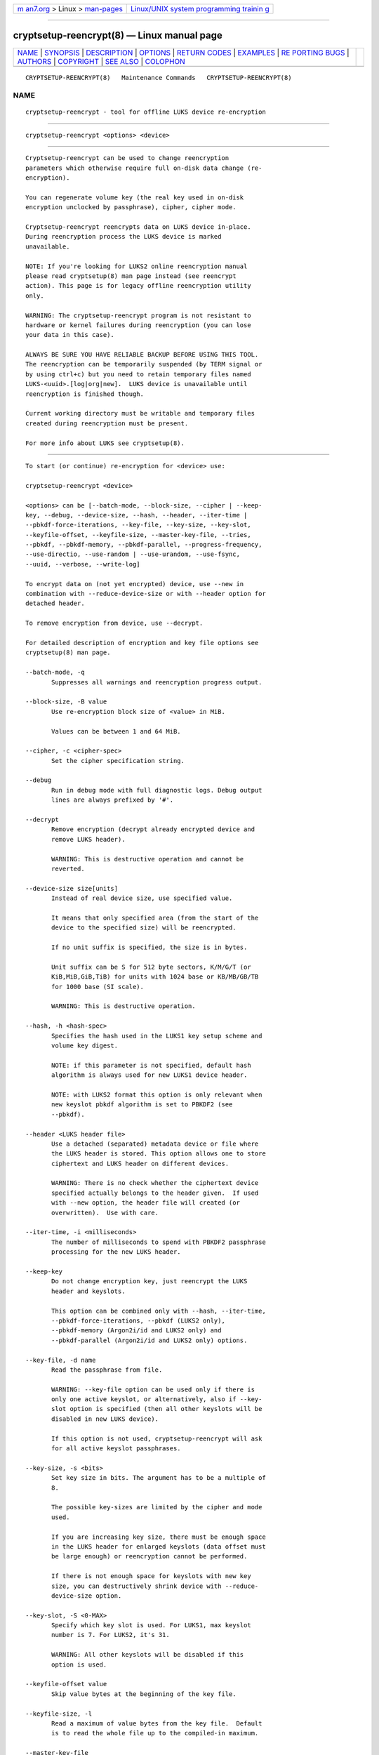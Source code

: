.. container:: page-top

.. container:: nav-bar

   +----------------------------------+----------------------------------+
   | `m                               | `Linux/UNIX system programming   |
   | an7.org <../../../index.html>`__ | trainin                          |
   | > Linux >                        | g <http://man7.org/training/>`__ |
   | `man-pages <../index.html>`__    |                                  |
   +----------------------------------+----------------------------------+

--------------

cryptsetup-reencrypt(8) — Linux manual page
===========================================

+-----------------------------------+-----------------------------------+
| `NAME <#NAME>`__ \|               |                                   |
| `SYNOPSIS <#SYNOPSIS>`__ \|       |                                   |
| `DESCRIPTION <#DESCRIPTION>`__ \| |                                   |
| `OPTIONS <#OPTIONS>`__ \|         |                                   |
| `RETURN CODES <#RETURN_CODES>`__  |                                   |
| \| `EXAMPLES <#EXAMPLES>`__ \|    |                                   |
| `RE                               |                                   |
| PORTING BUGS <#REPORTING_BUGS>`__ |                                   |
| \| `AUTHORS <#AUTHORS>`__ \|      |                                   |
| `COPYRIGHT <#COPYRIGHT>`__ \|     |                                   |
| `SEE ALSO <#SEE_ALSO>`__ \|       |                                   |
| `COLOPHON <#COLOPHON>`__          |                                   |
+-----------------------------------+-----------------------------------+
| .. container:: man-search-box     |                                   |
+-----------------------------------+-----------------------------------+

::

   CRYPTSETUP-REENCRYPT(8)   Maintenance Commands   CRYPTSETUP-REENCRYPT(8)

NAME
-------------------------------------------------

::

          cryptsetup-reencrypt - tool for offline LUKS device re-encryption


---------------------------------------------------------

::

          cryptsetup-reencrypt <options> <device>


---------------------------------------------------------------

::

          Cryptsetup-reencrypt can be used to change reencryption
          parameters which otherwise require full on-disk data change (re-
          encryption).

          You can regenerate volume key (the real key used in on-disk
          encryption unclocked by passphrase), cipher, cipher mode.

          Cryptsetup-reencrypt reencrypts data on LUKS device in-place.
          During reencryption process the LUKS device is marked
          unavailable.

          NOTE: If you're looking for LUKS2 online reencryption manual
          please read cryptsetup(8) man page instead (see reencrypt
          action). This page is for legacy offline reencryption utility
          only.

          WARNING: The cryptsetup-reencrypt program is not resistant to
          hardware or kernel failures during reencryption (you can lose
          your data in this case).

          ALWAYS BE SURE YOU HAVE RELIABLE BACKUP BEFORE USING THIS TOOL.
          The reencryption can be temporarily suspended (by TERM signal or
          by using ctrl+c) but you need to retain temporary files named
          LUKS-<uuid>.[log|org|new].  LUKS device is unavailable until
          reencryption is finished though.

          Current working directory must be writable and temporary files
          created during reencryption must be present.

          For more info about LUKS see cryptsetup(8).


-------------------------------------------------------

::

          To start (or continue) re-encryption for <device> use:

          cryptsetup-reencrypt <device>

          <options> can be [--batch-mode, --block-size, --cipher | --keep-
          key, --debug, --device-size, --hash, --header, --iter-time |
          --pbkdf-force-iterations, --key-file, --key-size, --key-slot,
          --keyfile-offset, --keyfile-size, --master-key-file, --tries,
          --pbkdf, --pbkdf-memory, --pbkdf-parallel, --progress-frequency,
          --use-directio, --use-random | --use-urandom, --use-fsync,
          --uuid, --verbose, --write-log]

          To encrypt data on (not yet encrypted) device, use --new in
          combination with --reduce-device-size or with --header option for
          detached header.

          To remove encryption from device, use --decrypt.

          For detailed description of encryption and key file options see
          cryptsetup(8) man page.

          --batch-mode, -q
                 Suppresses all warnings and reencryption progress output.

          --block-size, -B value
                 Use re-encryption block size of <value> in MiB.

                 Values can be between 1 and 64 MiB.

          --cipher, -c <cipher-spec>
                 Set the cipher specification string.

          --debug
                 Run in debug mode with full diagnostic logs. Debug output
                 lines are always prefixed by '#'.

          --decrypt
                 Remove encryption (decrypt already encrypted device and
                 remove LUKS header).

                 WARNING: This is destructive operation and cannot be
                 reverted.

          --device-size size[units]
                 Instead of real device size, use specified value.

                 It means that only specified area (from the start of the
                 device to the specified size) will be reencrypted.

                 If no unit suffix is specified, the size is in bytes.

                 Unit suffix can be S for 512 byte sectors, K/M/G/T (or
                 KiB,MiB,GiB,TiB) for units with 1024 base or KB/MB/GB/TB
                 for 1000 base (SI scale).

                 WARNING: This is destructive operation.

          --hash, -h <hash-spec>
                 Specifies the hash used in the LUKS1 key setup scheme and
                 volume key digest.

                 NOTE: if this parameter is not specified, default hash
                 algorithm is always used for new LUKS1 device header.

                 NOTE: with LUKS2 format this option is only relevant when
                 new keyslot pbkdf algorithm is set to PBKDF2 (see
                 --pbkdf).

          --header <LUKS header file>
                 Use a detached (separated) metadata device or file where
                 the LUKS header is stored. This option allows one to store
                 ciphertext and LUKS header on different devices.

                 WARNING: There is no check whether the ciphertext device
                 specified actually belongs to the header given.  If used
                 with --new option, the header file will created (or
                 overwritten).  Use with care.

          --iter-time, -i <milliseconds>
                 The number of milliseconds to spend with PBKDF2 passphrase
                 processing for the new LUKS header.

          --keep-key
                 Do not change encryption key, just reencrypt the LUKS
                 header and keyslots.

                 This option can be combined only with --hash, --iter-time,
                 --pbkdf-force-iterations, --pbkdf (LUKS2 only),
                 --pbkdf-memory (Argon2i/id and LUKS2 only) and
                 --pbkdf-parallel (Argon2i/id and LUKS2 only) options.

          --key-file, -d name
                 Read the passphrase from file.

                 WARNING: --key-file option can be used only if there is
                 only one active keyslot, or alternatively, also if --key-
                 slot option is specified (then all other keyslots will be
                 disabled in new LUKS device).

                 If this option is not used, cryptsetup-reencrypt will ask
                 for all active keyslot passphrases.

          --key-size, -s <bits>
                 Set key size in bits. The argument has to be a multiple of
                 8.

                 The possible key-sizes are limited by the cipher and mode
                 used.

                 If you are increasing key size, there must be enough space
                 in the LUKS header for enlarged keyslots (data offset must
                 be large enough) or reencryption cannot be performed.

                 If there is not enough space for keyslots with new key
                 size, you can destructively shrink device with --reduce-
                 device-size option.

          --key-slot, -S <0-MAX>
                 Specify which key slot is used. For LUKS1, max keyslot
                 number is 7. For LUKS2, it's 31.

                 WARNING: All other keyslots will be disabled if this
                 option is used.

          --keyfile-offset value
                 Skip value bytes at the beginning of the key file.

          --keyfile-size, -l
                 Read a maximum of value bytes from the key file.  Default
                 is to read the whole file up to the compiled-in maximum.

          --master-key-file
                 Use new volume (master) key stored in a file.

          --new, -N
                 Create new header (encrypt not yet encrypted device).

                 This option must be used together with --reduce-device-
                 size.

                 WARNING: This is destructive operation and cannot be
                 reverted.

          --pbkdf
                 Set Password-Based Key Derivation Function (PBKDF)
                 algorithm for LUKS keyslot.  The PBKDF can be: pbkdf2,
                 argon2i for Argon2i or argon2id for Argon2id.

                 For LUKS1, only pbkdf2 is accepted (no need to use this
                 option).

          --pbkdf-force-iterations <num>
                 Avoid PBKDF benchmark and set time cost (iterations)
                 directly.

          --pbkdf-memory <number>
                 Set the memory cost for PBKDF (for Argon2i/id the number
                 represents kilobytes).  Note that it is maximal value,
                 PBKDF benchmark or available physical memory can decrease
                 it.  This option is not available for PBKDF2.

          --pbkdf-parallel <number>
                 Set the parallel cost for PBKDF (number of threads, up to
                 4).  Note that it is maximal value, it is decreased
                 automatically if CPU online count is lower.  This option
                 is not available for PBKDF2.

          --progress-frequency <seconds>
                 Print separate line every <seconds> with reencryption
                 progress.

          --reduce-device-size size[units]
                 Enlarge data offset to specified value by shrinking device
                 size.

                 This means that last sectors on the original device will
                 be lost, ciphertext data will be effectively shifted by
                 specified number of sectors.

                 It can be useful if you e.g. added some space to
                 underlying partition (so last sectors contains no data).

                 For units suffix see --device-size parameter description.

                 You cannot shrink device more than by 64 MiB (131072
                 sectors).

                 WARNING: This is destructive operation and cannot be
                 reverted.  Use with extreme care - shrunk filesystems are
                 usually unrecoverable.

          --tries, -T
                 Number of retries for invalid passphrase entry.

          --type <type>
                 Use only while encrypting not yet encrypted device (see
                 --new).

                 Specify LUKS version when performing in-place encryption.
                 If the parameter is omitted default value (LUKS1) is used.
                 Type may be one of: luks (default), luks1 or luks2.

          --use-directio
                 Use direct-io (O_DIRECT) for all read/write data
                 operations related to block device undergoing
                 reencryption.

                 Useful if direct-io operations perform better than normal
                 buffered operations (e.g. in virtual environments).

          --use-fsync
                 Use fsync call after every written block. This applies for
                 reencryption log files as well.

          --use-random

          --use-urandom
                 Define which kernel random number generator will be used
                 to create the volume key.

          --uuid <uuid>
                 Use only while resuming an interrupted decryption process
                 (see --decrypt).

                 To find out what <uuid> to pass look for temporary files
                 LUKS-<uuid>.[|log|org|new] of the interrupted decryption
                 process.

          --verbose, -v
                 Print more information on command execution.

          --version
                 Show the program version.

          --write-log
                 Update log file after every block write. This can slow
                 down reencryption but will minimize data loss in the case
                 of system crash.


-----------------------------------------------------------------

::

          Cryptsetup-reencrypt returns 0 on success and a non-zero value on
          error.

          Error codes are: 1 wrong parameters, 2 no permission, 3 out of
          memory, 4 wrong device specified, 5 device already exists or
          device is busy.


---------------------------------------------------------

::

          Reencrypt /dev/sdb1 (change volume key)
                 cryptsetup-reencrypt /dev/sdb1

          Reencrypt and also change cipher and cipher mode
                 cryptsetup-reencrypt /dev/sdb1 -c aes-xts-plain64

          Add LUKS encryption to not yet encrypted device

                 First, be sure you have space added to disk.

                 Or alternatively shrink filesystem in advance.
                 Here we need 4096 512-bytes sectors (enough for 2x128 bit
                 key).

                 fdisk -u /dev/sdb # move sdb1 partition end + 4096 sectors
                 (or use resize2fs or tool for your filesystem and shrink
                 it)

                 cryptsetup-reencrypt /dev/sdb1 --new --reduce-device-size
                 4096S

          Remove LUKS encryption completely

                 cryptsetup-reencrypt /dev/sdb1 --decrypt


---------------------------------------------------------------------

::

          Report bugs, including ones in the documentation, on the
          cryptsetup mailing list at <dm-crypt@saout.de> or in the 'Issues'
          section on LUKS website.  Please attach the output of the failed
          command with the --debug option added.


-------------------------------------------------------

::

          Cryptsetup-reencrypt was written by Milan Broz
          <gmazyland@gmail.com>.


-----------------------------------------------------------

::

          Copyright © 2012-2021 Milan Broz
          Copyright © 2012-2021 Red Hat, Inc.

          This is free software; see the source for copying conditions.
          There is NO warranty; not even for MERCHANTABILITY or FITNESS FOR
          A PARTICULAR PURPOSE.


---------------------------------------------------------

::

          The project website at https://gitlab.com/cryptsetup/cryptsetup 

COLOPHON
---------------------------------------------------------

::

          This page is part of the Cryptsetup ((open-source disk
          encryption)) project.  Information about the project can be found
          at ⟨https://gitlab.com/cryptsetup/cryptsetup⟩.  If you have a bug
          report for this manual page, send it to dm-crypt@saout.de.  This
          page was obtained from the project's upstream Git repository
          ⟨https://gitlab.com/cryptsetup/cryptsetup.git⟩ on 2021-08-27.
          (At that time, the date of the most recent commit that was found
          in the repository was 2021-08-25.)  If you discover any rendering
          problems in this HTML version of the page, or you believe there
          is a better or more up-to-date source for the page, or you have
          corrections or improvements to the information in this COLOPHON
          (which is not part of the original manual page), send a mail to
          man-pages@man7.org

   cryptsetup-reencrypt          January 2021       CRYPTSETUP-REENCRYPT(8)

--------------

--------------

.. container:: footer

   +-----------------------+-----------------------+-----------------------+
   | HTML rendering        |                       | |Cover of TLPI|       |
   | created 2021-08-27 by |                       |                       |
   | `Michael              |                       |                       |
   | Ker                   |                       |                       |
   | risk <https://man7.or |                       |                       |
   | g/mtk/index.html>`__, |                       |                       |
   | author of `The Linux  |                       |                       |
   | Programming           |                       |                       |
   | Interface <https:     |                       |                       |
   | //man7.org/tlpi/>`__, |                       |                       |
   | maintainer of the     |                       |                       |
   | `Linux man-pages      |                       |                       |
   | project <             |                       |                       |
   | https://www.kernel.or |                       |                       |
   | g/doc/man-pages/>`__. |                       |                       |
   |                       |                       |                       |
   | For details of        |                       |                       |
   | in-depth **Linux/UNIX |                       |                       |
   | system programming    |                       |                       |
   | training courses**    |                       |                       |
   | that I teach, look    |                       |                       |
   | `here <https://ma     |                       |                       |
   | n7.org/training/>`__. |                       |                       |
   |                       |                       |                       |
   | Hosting by `jambit    |                       |                       |
   | GmbH                  |                       |                       |
   | <https://www.jambit.c |                       |                       |
   | om/index_en.html>`__. |                       |                       |
   +-----------------------+-----------------------+-----------------------+

--------------

.. container:: statcounter

   |Web Analytics Made Easy - StatCounter|

.. |Cover of TLPI| image:: https://man7.org/tlpi/cover/TLPI-front-cover-vsmall.png
   :target: https://man7.org/tlpi/
.. |Web Analytics Made Easy - StatCounter| image:: https://c.statcounter.com/7422636/0/9b6714ff/1/
   :class: statcounter
   :target: https://statcounter.com/
